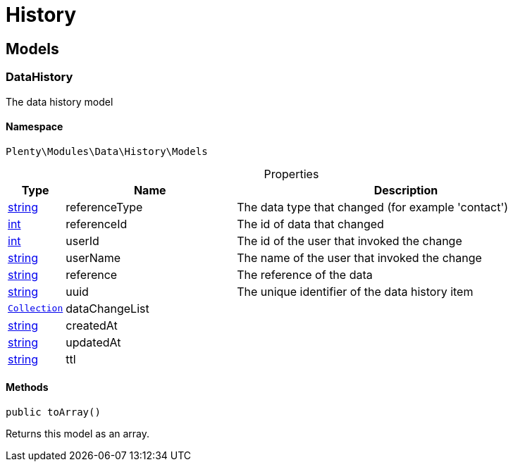 :table-caption!:
:example-caption!:
:source-highlighter: prettify
:sectids!:
[[data_history]]
= History

[[data_history_models]]
== Models
[[data_models_datahistory]]
=== DataHistory

The data history model



==== Namespace

`Plenty\Modules\Data\History\Models`





.Properties
[cols="10%,30%,60%"]
|===
|Type |Name |Description

|link:http://php.net/string[string^]
    a|referenceType
    a|The data type that changed (for example 'contact')
|link:http://php.net/int[int^]
    a|referenceId
    a|The id of data that changed
|link:http://php.net/int[int^]
    a|userId
    a|The id of the user that invoked the change
|link:http://php.net/string[string^]
    a|userName
    a|The name of the user that invoked the change
|link:http://php.net/string[string^]
    a|reference
    a|The reference of the data
|link:http://php.net/string[string^]
    a|uuid
    a|The unique identifier of the data history item
|        xref:Miscellaneous.adoc#miscellaneous_support_collection[`Collection`]
    a|dataChangeList
    a|
|link:http://php.net/string[string^]
    a|createdAt
    a|
|link:http://php.net/string[string^]
    a|updatedAt
    a|
|link:http://php.net/string[string^]
    a|ttl
    a|
|===


==== Methods

[source%nowrap, php]
----

public toArray()

----

    





Returns this model as an array.

